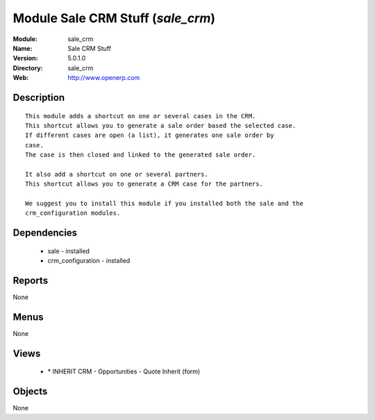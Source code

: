 
Module Sale CRM Stuff (*sale_crm*)
==================================
:Module: sale_crm
:Name: Sale CRM Stuff
:Version: 5.0.1.0
:Directory: sale_crm
:Web: http://www.openerp.com

Description
-----------

::

  This module adds a shortcut on one or several cases in the CRM.
  This shortcut allows you to generate a sale order based the selected case.
  If different cases are open (a list), it generates one sale order by
  case.
  The case is then closed and linked to the generated sale order.
  
  It also add a shortcut on one or several partners.
  This shortcut allows you to generate a CRM case for the partners.
  
  We suggest you to install this module if you installed both the sale and the
  crm_configuration modules.

Dependencies
------------

 * sale - installed
 * crm_configuration - installed

Reports
-------

None


Menus
-------


None


Views
-----

 * \* INHERIT CRM - Opportunities - Quote Inherit (form)


Objects
-------

None
